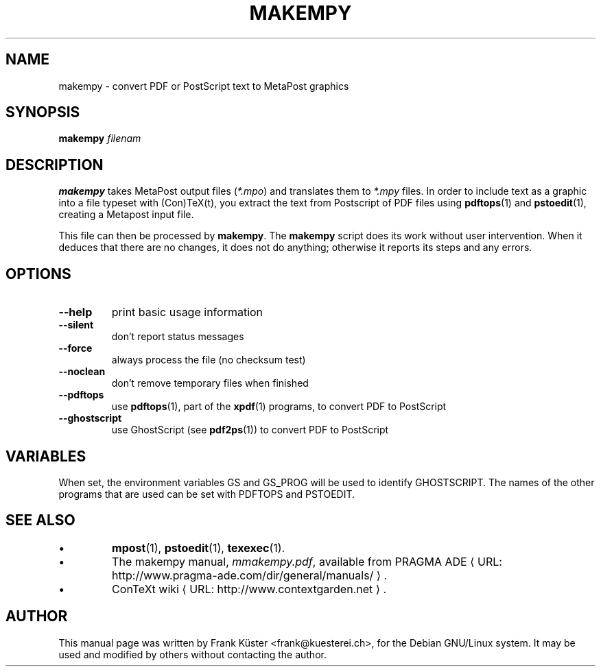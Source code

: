 .TH MAKEMPY "1" "December 2006" "makempy 1.1" "ConTeXt"
.de URL
\\$2 \(laURL: \\$1 \(ra\\$3
..
.if \n[.g] .mso www.tmac
.de EX
.in +3
.nf
.ft CW
..
.de EE
.in -3
.ft R
.fi
..

.SH NAME
makempy \- convert PDF or PostScript text to MetaPost graphics

.SH "SYNOPSIS" 
\fBmakempy\fP \fIfilenam\fP

.SH DESCRIPTION

\fBmakempy\fP takes MetaPost output files (\fI*.mpo\fP) and
translates them to \fI*.mpy\fP files. In order to include text as a
graphic into a file typeset with (Con)TeX(t), you extract the text
from Postscript of PDF files using \fBpdftops\fP(1) and \fBpstoedit\fP(1),
creating a Metapost input file.

This file can then be processed by \fBmakempy\fP. The \fBmakempy\fP
script does its work without user intervention. When it deduces that
there are no changes, it does not do anything; otherwise it reports
its steps and any errors.
.SH "OPTIONS"
.IP "\fB--help\fP" 
print basic usage information
.IP "\fB--silent\fP" 
don't report status messages
.IP "\fB--force\fP"
always process the file (no checksum test)
.IP "\fB--noclean\fP"
don't remove temporary files when finished
.IP "\fB--pdftops\fP"
use \fBpdftops\fP(1), part of the \fBxpdf\fP(1) programs,
to convert PDF to PostScript
.IP "\fB--ghostscript\fP"
use GhostScript (see \fBpdf2ps\fP(1)) to convert PDF to PostScript

.SH "VARIABLES"
.PP
When set, the environment variables GS and GS_PROG will be used to
identify GHOSTSCRIPT.  The names of the other programs that
are used can be set with PDFTOPS and PSTOEDIT.
.HP

.SH "SEE ALSO" 

.IP \(bu
\fBmpost\fP(1), \fBpstoedit\fP(1), \fBtexexec\fP(1).
.IP \(bu
The makempy manual, \fImmakempy.pdf\fP,
available from
.URL "http://www.pragma-ade.com/dir/general/manuals/" "PRAGMA ADE" .
.IP \(bu
.URL "http://www.contextgarden.net" "ConTeXt wiki" .

.SH "AUTHOR" 

This manual page was written by Frank K\[:u]ster <frank@kuesterei.ch>,
for the Debian GNU/Linux system.  It may be used and modified by
others without contacting the author.
